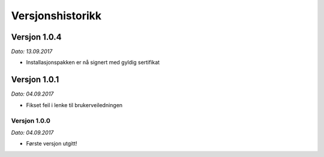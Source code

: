Versjonshistorikk
=================


Versjon 1.0.4
-------------
*Dato: 13.09.2017*

* Installasjonspakken er nå signert med gyldig sertifikat


Versjon 1.0.1
-------------
*Dato: 04.09.2017* 

* Fikset feil i lenke til brukerveiledningen

Versjon 1.0.0
*************
*Dato: 04.09.2017*

* Første versjon utgitt!

